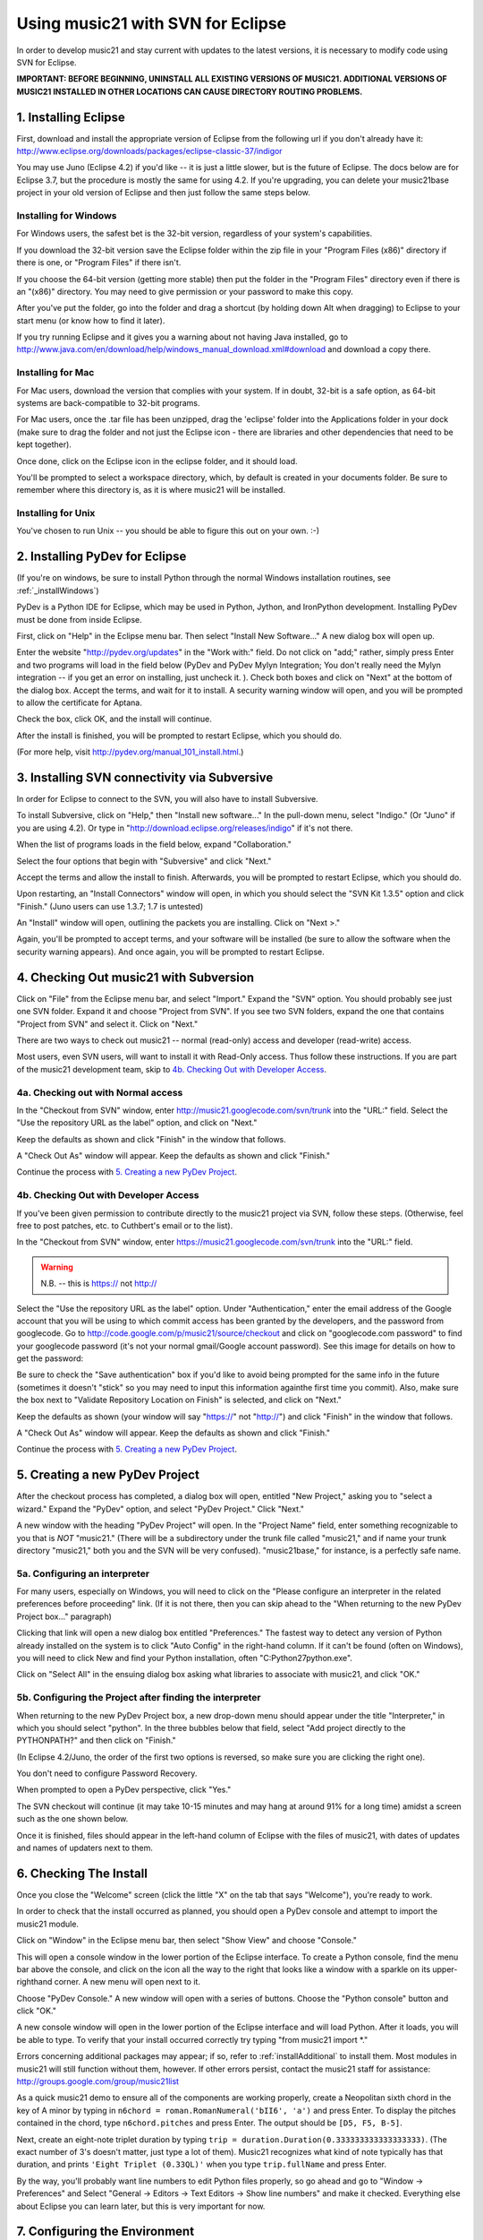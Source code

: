 .. _usingEclipse:

Using music21 with SVN for Eclipse
==================================

In order to develop music21 and stay current with updates to the latest versions, it is necessary 
to modify code using SVN for Eclipse.

**IMPORTANT: BEFORE BEGINNING, UNINSTALL ALL EXISTING VERSIONS OF MUSIC21. ADDITIONAL VERSIONS OF 
MUSIC21 INSTALLED IN OTHER LOCATIONS CAN CAUSE DIRECTORY ROUTING PROBLEMS.**


1. Installing Eclipse
----------------------------------------------

First, download and install the appropriate version of Eclipse from the following url if you 
don't already have it: http://www.eclipse.org/downloads/packages/eclipse-classic-37/indigor

You may use Juno (Eclipse 4.2) if you'd like -- it is just a little slower, but is the future of Eclipse.
The docs below are for Eclipse 3.7, but the procedure is mostly the same for using 4.2.  If you're
upgrading, you can delete your music21base project in your old version of Eclipse and then just follow the same steps below.

Installing for Windows
``````````````````````````````````````````````
For Windows users, the safest bet is the 32-bit version, regardless of your system's 
capabilities. 

If you download the 32-bit version save the Eclipse folder within the zip 
file in your "Program Files (x86)" directory if there is one, or 
"Program Files" if there isn't.  

If you choose the 64-bit version 
(getting more stable) then put the folder in the "Program Files" 
directory even if there is an "(x86)" directory.  You may need to give 
permission or your password to make this copy.  

After you've put the folder, 
go into the folder and drag a shortcut (by holding down Alt when dragging) 
to Eclipse to your start menu 
(or know how to find it later).

If you try running Eclipse and it gives you a warning about not having Java installed, go to
http://www.java.com/en/download/help/windows_manual_download.xml#download and download a copy there.


Installing for Mac
``````````````````````````````````````````````
For Mac users, download the version that complies with your system. If in 
doubt, 32-bit is a safe option, as 64-bit systems are back-compatible to 32-bit programs.

For Mac users, once the .tar file has been unzipped, drag the 'eclipse' folder into the Applications 
folder in your dock (make sure to drag the folder and not just the Eclipse icon - there are libraries 
and other dependencies that need to be kept together).

.. image:: images/usingEclipse/eclipsefolder.*
    :width: 650
    

Once done, click on the Eclipse icon in the eclipse folder, and it should load. 

.. image:: images/usingEclipse/eclipseicon.*
    :width: 650


You'll be prompted to select a workspace directory, which, by default is created 
in your documents folder. Be sure to remember where this directory is, 
as it is where music21 will be installed.

Installing for Unix
``````````````````````````````````````````````
You've chosen to run Unix -- you should be able to figure this out on your own. :-)


2. Installing PyDev for Eclipse
----------------------------------------------

(If you're on windows, be sure to install Python through the normal Windows installation routines, 
see :ref:`_installWindows`)

PyDev is a Python IDE for Eclipse, which may be used in Python, Jython, 
and IronPython development. Installing PyDev must be done from inside Eclipse. 

First, click on "Help" in the Eclipse menu bar. Then select 
"Install New Software..." A new 
dialog box will open up.

.. image:: images/usingEclipse/installingpydev1.*
    :width: 650


Enter the website "http://pydev.org/updates" in the "Work with:" field. 
Do not click on "add;" 
rather, simply press Enter and two programs will load in the field below 
(PyDev and PyDev Mylyn Integration; You don't really need the Mylyn integration 
-- if you get an error on installing, just uncheck it.
). Check both boxes and click on "Next" at the bottom of the dialog box. 
Accept the terms, and wait 
for it to install. A security warning window will open, and you will be 
prompted to allow the 
certificate for Aptana.

.. image:: images/usingEclipse/aptana_certificate.*
    :width: 325


Check the box, click OK, and the install will continue.

After the install is finished, you will be prompted to restart Eclipse, 
which you should do.

(For more help, visit http://pydev.org/manual_101_install.html.)

3. Installing SVN connectivity via Subversive
-----------------------------------------------------

In order for Eclipse to connect to the SVN, you will also have to install Subversive.

To install Subversive, click on "Help," then "Install new software..." In the pull-down menu, select "Indigo."
(Or "Juno" if you are using 4.2).  Or type in "http://download.eclipse.org/releases/indigo" if it's not there.

.. image:: images/usingEclipse/install_subversive1.*
    :width: 650
    
    
When the list of programs loads in the field below, expand "Collaboration."

.. image:: images/usingEclipse/expand_collaboration.*
    :width: 650


Select the four options that begin with "Subversive" and click "Next." 

.. image:: images/usingEclipse/select_4subversive.*
    :width: 650


Accept the terms and allow the install to finish. Afterwards, you will be 
prompted to restart 
Eclipse, which you should do.

Upon restarting, an "Install Connectors" window will open, in which you should select the "SVN Kit 
1.3.5" option and click "Finish." (Juno users can use 1.3.7; 1.7 is untested)

.. image:: images/usingEclipse/SVNconnectors.*
    :width: 650


An "Install" window will open, outlining the packets you are installing. Click on "Next >." 

.. image:: images/usingEclipse/installSVNconnectors.*
    :width: 650


Again, you'll be prompted to accept terms, and your software will be installed (be sure to allow the 
software when the security warning appears). And once again, you will be prompted to restart Eclipse.


4. Checking Out music21 with Subversion
----------------------------------------------

Click on "File" from the Eclipse menu bar, and select "Import." Expand the "SVN" option. 
You should probably see just one SVN folder.  Expand it and choose "Project from SVN".
If you see two SVN folders, expand the one that contains "Project from SVN" and 
select it. Click on "Next."
 
.. image:: images/usingEclipse/projectfromSVN.*
    :width: 650

There are two ways to check out music21 -- normal (read-only) access and developer (read-write) access.

Most users, even SVN users, will want to install it with Read-Only access.  Thus follow these
instructions.  If you are part of the music21 development team, skip to `4b. Checking Out with Developer Access`_.

4a. Checking out with Normal access
```````````````````````````````````````

In the "Checkout from SVN" window, enter http://music21.googlecode.com/svn/trunk into the "URL:" field. 
Select the "Use the repository URL as the label" option, and click on "Next." 
 
 
.. image:: images/usingEclipse/checkoutfromSVN.*
    :width: 650
 
Keep the defaults as shown and click "Finish" in the window that follows.
 
.. image:: images/usingEclipse/selectresource_checkoutfromSVN.*
    :width: 650
 
A "Check Out As" window will appear. Keep the defaults as shown and click "Finish."  
 
.. image:: images/usingEclipse/checkoutas.*
    :width: 650
 
Continue the process with `5. Creating a new PyDev Project`_.


4b. Checking Out with Developer Access
`````````````````````````````````````````

If you've been given permission to contribute directly to the music21 project via SVN, follow these
steps. (Otherwise, feel free to post patches, etc. to Cuthbert's email or to the list).

In the "Checkout from SVN" window, enter https://music21.googlecode.com/svn/trunk into the "URL:" field. 

.. warning::
     N.B. -- this is https:// not http://

Select the "Use the repository URL as the label" option. Under "Authentication," enter the email 
address of the Google account that you will be using to which commit access has been granted by the 
developers, and the password from googlecode.  Go to http://code.google.com/p/music21/source/checkout 
and click on "googlecode.com password" to
find your googlecode password (it's not your normal gmail/Google account password).   See this image
for details on how to get the password:

.. image:: images/usingEclipse/setting_up_svn_commit.*
    :width: 491

Be sure to check the "Save authentication"
box if you'd like to avoid being prompted for the same info in the future (sometimes it doesn't "stick" so
you may need to input this information againthe first time you commit). Also, make sure the box next to
"Validate Repository Location on Finish" is selected, and click on "Next."

.. image:: images/usingEclipse/checkingoutwithcommit.*
    :width: 650

Keep the defaults as shown (your window will say "https://" not "http://") and 
click "Finish" in the window that follows.
 
.. image:: images/usingEclipse/selectresource_checkoutfromSVN.*
    :width: 650
 
A "Check Out As" window will appear. Keep the defaults as shown and click "Finish."  
 
.. image:: images/usingEclipse/checkoutas.*
    :width: 650
 
Continue the process with `5. Creating a new PyDev Project`_.    


5. Creating a new PyDev Project
----------------------------------------------

After the checkout process has completed, a dialog box will open, entitled "New Project," 
asking you to "select a wizard." Expand the "PyDev" option, and select "PyDev Project." 
Click "Next." 

.. image:: images/usingEclipse/creatingnewpydevproj.*
    :width: 650 


A new window with the heading "PyDev Project" will open. In the "Project Name" field, 
enter something recognizable to you that is *NOT* "music21." (There will be a subdirectory 
under the trunk file called "music21," and if name your trunk directory "music21," both you 
and the SVN will be very confused). "music21base," for instance, is a perfectly safe name. 

5a. Configuring an interpreter
``````````````````````````````````````````````

For many users, especially on Windows, you will need to click on the 
"Please configure an interpreter in the related preferences before proceeding" link.
(If it is not there, then you can skip ahead to the "When returning to the new PyDev Project box..." paragraph)

.. image:: images/usingEclipse/creatingnewpydevproj2.*
    :width: 650


Clicking that link will open a new dialog box entitled "Preferences." The fastest way to 
detect any version of Python already installed on the system is to click "Auto Config" in 
the right-hand column.  If it can't be found (often on Windows), you will need to click
New and find your Python installation, often "C:\Python27\python.exe".

.. image:: images/usingEclipse/creatingnewpydevproj3.*
    :width: 650

Click on "Select All" in the ensuing dialog box asking what libraries to associate with
music21, and click "OK." 

.. image:: images/usingEclipse/creatingnewpydevproj4.*
    :width: 650

5b. Configuring the Project after finding the interpreter
````````````````````````````````````````````````````````````

When returning to the new PyDev Project box, a new drop-down menu should appear under the 
title "Interpreter," in which you should select "python". In the three bubbles below that 
field, select "Add project directly to the PYTHONPATH?" and then click on "Finish." 

(In Eclipse 4.2/Juno, the order of the first two options is reversed, so make sure you are
clicking the right one).

.. image:: images/usingEclipse/creatingnewpydevproject_cropped.*
    :width: 650

You don't need to configure Password Recovery.

When prompted to open a PyDev perspective, click "Yes."

.. image:: images/usingEclipse/pydevperspective.*
    :width: 650

The SVN checkout will continue (it may take 10-15 minutes and may hang at around 91% for a long time) 
amidst a screen such as the one shown below. 

.. image:: images/usingEclipse/operationinprogress.*
    :width: 650

Once it is finished, files should appear in the left-hand 
column of Eclipse with the files of music21, with dates of updates 
and names of updaters next to them.

.. image:: images/usingEclipse/SVNfinalview.*
    :width: 650
    
    
6. Checking The Install
----------------------------------------------
Once you close the "Welcome" screen (click the little "X" on the tab that says "Welcome"), you're ready to work.

In order to check that the install occurred as planned, you should open a PyDev console and attempt 
to import the music21 module.

Click on "Window" in the Eclipse menu bar, then select "Show View" and choose "Console."

.. image:: images/usingEclipse/choosingviewfrommenu.*
    :width: 650
    
This will open a console window in the lower portion of the Eclipse interface. To create a Python 
console, find the menu bar above the console, and click on the icon all the way to the right that 
looks like a window with a sparkle on its upper-righthand corner. A new menu will open next to it.

.. image:: images/usingEclipse/wheretogotoopenconsole.*
    :width: 650
    
Choose "PyDev Console." A new window will open with a series of buttons. Choose the "Python console" 
button and click "OK."

.. image:: images/usingEclipse/choosingpythonconsole.*
    :width: 325
        
A new console window will open in the lower portion of the Eclipse interface and will load Python. 
After it loads, you will be able to type. To verify that your install occurred correctly try typing 
"from music21 import \*."

Errors concerning additional packages may appear; if so, refer to :ref:`installAdditional` to 
install them. Most modules in music21 will still function without them, however. If other errors 
persist, contact the music21 staff for assistance: http://groups.google.com/group/music21list

As a quick music21 demo to ensure all of the components are working properly, create a Neopolitan 
sixth chord in the key of A minor by typing in ``n6chord = roman.RomanNumeral('bII6', 'a')`` and press 
Enter. To display the pitches contained in the chord, type ``n6chord.pitches`` and press Enter. The 
output should be ``[D5, F5, B-5]``. 

Next, create an eight-note triplet duration by typing 
``trip = duration.Duration(0.333333333333333333)``. (The exact number of 3's doesn't matter, just type a lot of them).
Music21 recognizes what kind of note typically has 
that duration, and prints ``'Eight Triplet (0.33QL)'`` when you type ``trip.fullName`` and press Enter.

.. image:: images/usingEclipse/frommusic21import.*
    :width: 650

By the way, you'll probably want line numbers to edit Python files properly, so go ahead and go to
"Window -> Preferences" and Select "General -> Editors -> Text Editors -> Show line numbers" and make it checked.
Everything else about Eclipse you can learn later, but this is very important for now.

7. Configuring the Environment
---------------------------------------
Configuring the Environment is done mostly like a normal install with one big difference noted below.

To create a user environment settings file, open the music21/configure.py file and run it by pressing 
the green circle with a white arrowhead in it at the top of the Eclipse interface.

.. image:: images/usingEclipse/runningconfigure.*
    :width: 650
    
A new "Run As" window will appear in which you will be prompted to select a way to run configure.py. Choose
"Python Run" and click on "OK." (You should always click this when running Python programs)

.. image:: images/usingEclipse/runas.*
    :width: 650

In the console, you may see errors about installing additional packages, after which you will see a message 
beginning with "Welcome to the music21 Configuration Assisstant." 

.. image:: images/usingEclipse/welcometoconfigassistant.*
    :width: 650
    
When asked if you would like to install music21 in the normal place for Python packages, type ``no`` and press Enter.

.. warning:
    Make sure you write ``no`` here.

.. image:: images/usingEclipse/saynotosavingmusic21.*
    :width: 650

See :ref:`environment` for more information on 
configuring user settings. Otherwise, head to: :ref:`quickStart` for further demos and tutorials on 
using music21.
